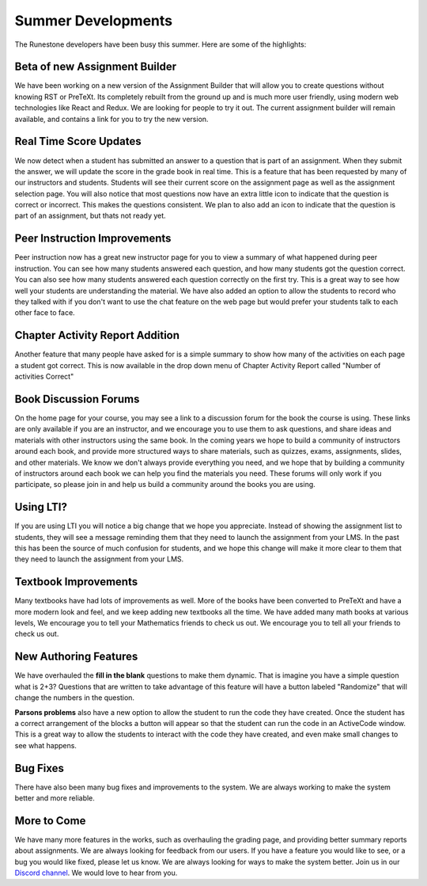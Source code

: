 Summer Developments
===================

The Runestone developers have been busy this summer. Here are some of the highlights:

Beta of new Assignment Builder
-------------------------------

We have been working on a new version of the Assignment Builder that will
allow you to create questions without knowing RST or PreTeXt.  Its completely
rebuilt from the ground up and is much more user friendly, using modern web
technologies like React and Redux.  We are looking for people to try it out.
The current assignment builder will remain available, and contains a link for you
to try the new version.

Real Time Score Updates
-----------------------

We now detect when a student has submitted an answer to a question that is part of an assignment.  When they submit the answer, we will update the score in the grade book in real time.  This is a feature that has been requested by many of our instructors and students.  Students will see their current score on the assignment page as well as the assignment selection page.  You will also notice that most questions now have an extra little icon to indicate that the question is correct or incorrect.  This makes the questions consistent.  We plan to also add an icon to indicate that the question is part of an assignment, but thats not ready yet.

Peer Instruction Improvements
------------------------------

Peer instruction now has a great new instructor page for you to view a summary of what happened during peer instruction.  You can see how many students answered each question, and how many students got the question correct.  You can also see how many students answered each question correctly on the first try.  This is a great way to see how well your students are understanding the material.  We have also added an option to allow the students to record who they talked with if you don't want to use the chat feature on the web page but would prefer your students talk to each other face to face.

Chapter Activity Report Addition
--------------------------------

Another feature that many people have asked for is a simple summary to show how many of the activities on each page a student got correct.  This is now available in the drop down menu of Chapter Activity Report called "Number of activities Correct"

Book Discussion Forums
----------------------

On the home page for your course, you may see a link to a discussion forum for the book the course is using.  These links are only available if you are an instructor, and we encourage you to use them to ask questions, and share ideas and materials with other instructors using the same book.  In the coming years we hope to build a community of instructors around each book, and provide more structured ways to share materials, such as quizzes, exams, assignments, slides, and other materials.  We know we don't always provide everything you need, and we hope that by building a community of instructors around each book we can help you find the materials you need.  These forums will only work if you participate, so please join in and help us build a community around the books you are using.

Using LTI?
----------

If you are using LTI you will notice a big change that we hope you appreciate.  Instead of showing the assignment list to students, they will see a message reminding them that they need to launch the assignment from your LMS.  In the past this has been the source of much confusion for students, and we hope this change will make it more clear to them that they need to launch the assignment from your LMS.


Textbook Improvements
---------------------

Many textbooks have had lots of improvements as well.  More of the books have been converted to PreTeXt and have a more modern look and feel, and we keep adding new textbooks all the time.  We have added many math books at various levels, We encourage you to tell your Mathematics friends to check us out.  We encourage you to tell all your friends to check us out.

New Authoring Features
----------------------

We have overhauled the **fill in the blank** questions to make them dynamic.  That is imagine you have a simple question what is 2+3?  Questions that are written to take advantage of this feature will have a button labeled "Randomize" that will change the numbers in the question.

**Parsons problems** also have a new option to allow the student to run the code they have created.  Once the student has a correct arrangement of the blocks a button will appear so that  the student can run the code in an ActiveCode window. This is a great way to allow the students to interact with the code they have created, and even make small changes to see what happens.

Bug Fixes
---------

There have also been many bug fixes and improvements to the system.  We are always working to make the system better and more reliable.

More to Come
------------

We have many more features in the works, such as overhauling the grading page, and providing better summary reports about assignments.   We are always looking for feedback from our users.  If you have a feature you would like to see, or a bug you would like fixed, please let us know.  We are always looking for ways to make the system better.  Join us in our `Discord channel <https://discord.gg/f3Qmbk9P3U>`_. We would love to hear from you.


.. author:: default
.. categories:: none
.. tags:: none
.. comments::
